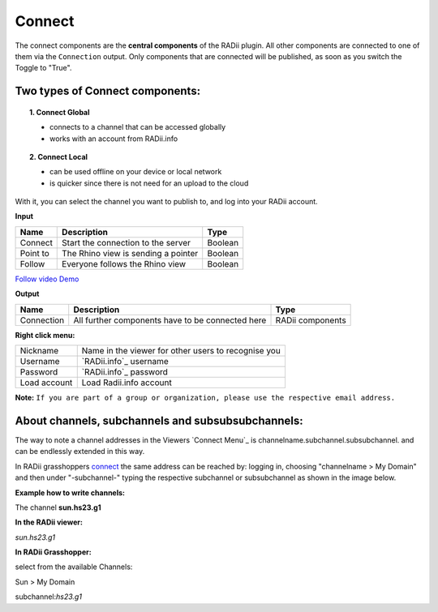************
Connect
************

.. image:: ../images/Connect/Connect.png
  :align: left
  :scale: 83%

.. image:: ../images/Connect/Connect_local.png
  :align: left


The connect components are the **central components** of the RADii plugin. 
All other components are connected to one of them via the ``Connection`` output.
Only components that are connected will be published, as soon as you switch the Toggle to "True".

Two types of Connect components:
--------------------------------------------

.. topic:: 1. Connect Global

  - connects to a channel that can be accessed globally
  - works with an account from RADii.info


.. topic:: 2. Connect Local
  
  - can be used offline on your device or local network
  - is quicker since there is not need for an upload to the cloud


With it, you can select the channel you want to publish to, and log into your RADii account.

**Input**

.. table::
  :align: left

  ========    ====================================== ================
  Name            Description                            Type 
  ========    ====================================== ================
  Connect        Start the connection to the server     Boolean
  Point to       The Rhino view is sending a pointer    Boolean
  Follow         Everyone follows the Rhino view        Boolean
  ========    ====================================== ================

`Follow video Demo <https://www.youtube.com/watch?v=h-5thZiZg1Q>`_

**Output**

.. table::
  :align: left

  ===========  ================================================== ================
  Name            Description                                     Type
  ===========  ================================================== ================
  Connection   All further components have to be connected here   RADii components
  ===========  ================================================== ================

.. image:: ../images/Connect/Connect.1.png
    :scale: 80 %

**Right click menu:**

.. image:: ../images/Connect/Connect.1.png

.. table::
  :align: left

  =============   ====================================================
  Nickname        Name in the viewer for other users to recognise you
  Username        `RADii.info`_ username
  Password        `RADii.info`_ password
  Load account    Load Radii.info account
  =============   ====================================================



**Note:**  ``If you are part of a group or organization, please use the respective email address.``

.. image:: ../images/Connect/Connect.11.png



About channels, subchannels and subsubsubchannels:
---------------------------------------------------

The way to note a channel addresses in the Viewers `Connect Menu`_ is channelname.subchannel.subsubchannel. and can be endlessly extended in this way. 

In RADii grasshoppers connect_ the same address can be reached by: logging in, choosing "channelname > My Domain" and then under "-subchannel-" 
typing the respective subchannel or subsubchannel as shown in the image below.

.. image:: /tutorial/Quick_Guide//1_LV_Explo_Images/Grashopper/03_Quick_Guide_Publisher_zugeschnitten.png


**Example how to write channels:**

The channel **sun.hs23.g1**

**In the RADii viewer:**

*sun.hs23.g1*

**In RADii Grasshopper:**

select from the available Channels: 

Sun > My Domain

subchannel:*hs23.g1*

 




